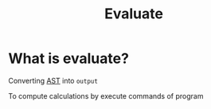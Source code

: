 #+title: Evaluate

* What is evaluate?
Converting [[file:./ast.org][AST]] into =output=

To compute calculations by execute commands of program

